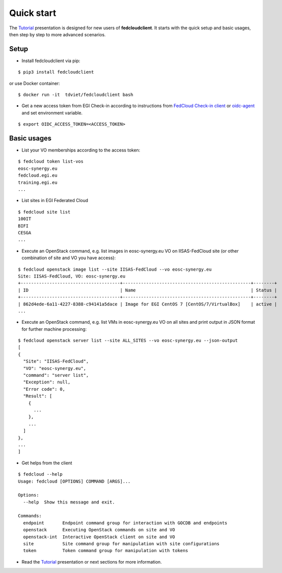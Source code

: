 Quick start
===========

The `Tutorial <https://docs.google.com/presentation/d/1aOdcceztXe8kZaIeVnioF9B0vIHLzJeklSNOdVCL3Rw/edit?usp=sharing>`_
presentation is designed for new users of **fedcloudclient**. It starts with the quick setup and basic usages,
then step by step to more advanced scenarios.

Setup
*****

* Install fedcloudclient via pip:

::

    $ pip3 install fedcloudclient

or use Docker container:

::

    $ docker run -it  tdviet/fedcloudclient bash


* Get a new access token from EGI Check-in according to instructions from `FedCloud Check-in
  client <https://aai.egi.eu/fedcloud/>`_  or `oidc-agent <https://indigo-dc.gitbook.io/oidc-agent/>`_ and set
  environment variable.

::

    $ export OIDC_ACCESS_TOKEN=<ACCESS_TOKEN>

Basic usages
************

* List your VO memberships according to the access token:

::

    $ fedcloud token list-vos
    eosc-synergy.eu
    fedcloud.egi.eu
    training.egi.eu
    ...

* List sites in EGI Federated Cloud

::

    $ fedcloud site list
    100IT
    BIFI
    CESGA
    ...

* Execute an OpenStack command, e.g. list images in eosc-synergy.eu VO on IISAS-FedCloud site
  (or other combination of site and VO you have access):

::

    $ fedcloud openstack image list --site IISAS-FedCloud --vo eosc-synergy.eu
    Site: IISAS-FedCloud, VO: eosc-synergy.eu
    +--------------------------------------+-------------------------------------------------+--------+
    | ID                                   | Name                                            | Status |
    +--------------------------------------+-------------------------------------------------+--------+
    | 862d4ede-6a11-4227-8388-c94141a5dace | Image for EGI CentOS 7 [CentOS/7/VirtualBox]    | active |
    ...

* Execute an OpenStack command, e.g. list VMs in eosc-synergy.eu VO on all sites
  and print output in JSON format for further machine processing:

::

    $ fedcloud openstack server list --site ALL_SITES --vo eosc-synergy.eu --json-output
    [
    {
      "Site": "IISAS-FedCloud",
      "VO": "eosc-synergy.eu",
      "command": "server list",
      "Exception": null,
      "Error code": 0,
      "Result": [
        {
          ...
        },
        ...
      ]
    },
    ...
    ]

* Get helps from the client

::

    $ fedcloud --help
    Usage: fedcloud [OPTIONS] COMMAND [ARGS]...

    Options:
      --help  Show this message and exit.

    Commands:
      endpoint       Endpoint command group for interaction with GOCDB and endpoints
      openstack      Executing OpenStack commands on site and VO
      openstack-int  Interactive OpenStack client on site and VO
      site           Site command group for manipulation with site configurations
      token          Token command group for manipulation with tokens

* Read the `Tutorial <https://docs.google.com/presentation/d/1aOdcceztXe8kZaIeVnioF9B0vIHLzJeklSNOdVCL3Rw/edit?usp=sharing>`_
  presentation or next sections for more information.